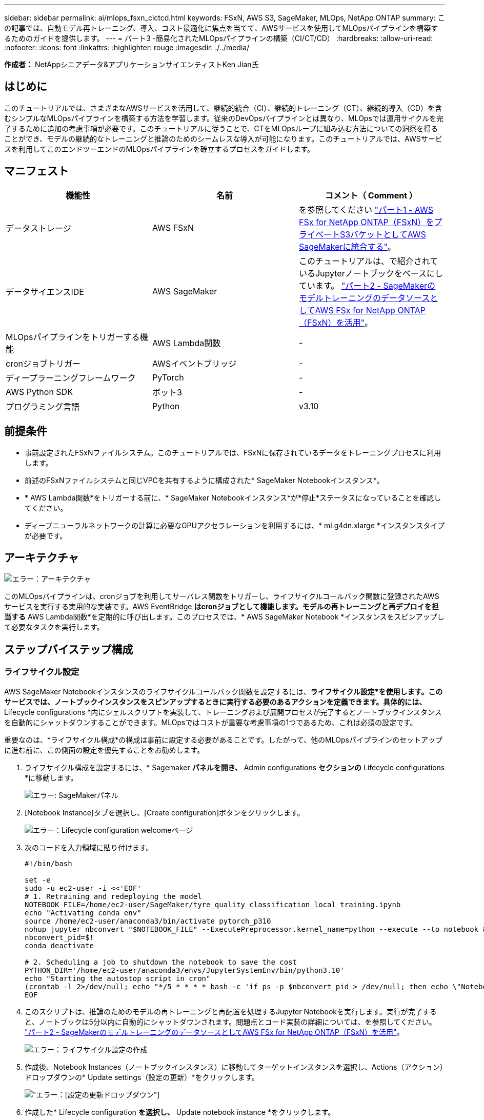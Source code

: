 ---
sidebar: sidebar 
permalink: ai/mlops_fsxn_cictcd.html 
keywords: FSxN, AWS S3, SageMaker, MLOps, NetApp ONTAP 
summary: この記事では、自動モデル再トレーニング、導入、コスト最適化に焦点を当てて、AWSサービスを使用してMLOpsパイプラインを構築するためのガイドを提供します。 
---
= パート3 -簡易化されたMLOpsパイプラインの構築（CI/CT/CD）
:hardbreaks:
:allow-uri-read: 
:nofooter: 
:icons: font
:linkattrs: 
:highlighter: rouge
:imagesdir: ./../media/


[role="lead"]
*作成者：*
NetAppシニアデータ&アプリケーションサイエンティストKen Jian氏



== はじめに

このチュートリアルでは、さまざまなAWSサービスを活用して、継続的統合（CI）、継続的トレーニング（CT）、継続的導入（CD）を含むシンプルなMLOpsパイプラインを構築する方法を学習します。従来のDevOpsパイプラインとは異なり、MLOpsでは運用サイクルを完了するために追加の考慮事項が必要です。このチュートリアルに従うことで、CTをMLOpsループに組み込む方法についての洞察を得ることができ、モデルの継続的なトレーニングと推論のためのシームレスな導入が可能になります。このチュートリアルでは、AWSサービスを利用してこのエンドツーエンドのMLOpsパイプラインを確立するプロセスをガイドします。



== マニフェスト

|===
| 機能性 | 名前 | コメント（ Comment ） 


| データストレージ | AWS FSxN | を参照してください link:https://docs.netapp.com/us-en/netapp-solutions/ai/mlops_fsxn_s3_integration.html["パート1 - AWS FSx for NetApp ONTAP（FSxN）をプライベートS3バケットとしてAWS SageMakerに統合する"]。 


| データサイエンスIDE | AWS SageMaker | このチュートリアルは、で紹介されているJupyterノートブックをベースにしています。 link:https://docs.netapp.com/us-en/netapp-solutions/ai/mlops_fsxn_sagemaker_integration_training.html["パート2 - SageMakerのモデルトレーニングのデータソースとしてAWS FSx for NetApp ONTAP（FSxN）を活用"]。 


| MLOpsパイプラインをトリガーする機能 | AWS Lambda関数 | - 


| cronジョブトリガー | AWSイベントブリッジ | - 


| ディープラーニングフレームワーク | PyTorch | - 


| AWS Python SDK | ボット3 | - 


| プログラミング言語 | Python | v3.10 
|===


== 前提条件

* 事前設定されたFSxNファイルシステム。このチュートリアルでは、FSxNに保存されているデータをトレーニングプロセスに利用します。
* 前述のFSxNファイルシステムと同じVPCを共有するように構成された* SageMaker Notebookインスタンス*。
* * AWS Lambda関数*をトリガーする前に、* SageMaker Notebookインスタンス*が*停止*ステータスになっていることを確認してください。
* ディープニューラルネットワークの計算に必要なGPUアクセラレーションを利用するには、* ml.g4dn.xlarge *インスタンスタイプが必要です。




== アーキテクチャ

image:mlops_fsxn_cictcd_0.png["エラー：アーキテクチャ"]

このMLOpsパイプラインは、cronジョブを利用してサーバレス関数をトリガーし、ライフサイクルコールバック関数に登録されたAWSサービスを実行する実用的な実装です。AWS EventBridge *はcronジョブとして機能します。モデルの再トレーニングと再デプロイを担当する* AWS Lambda関数*を定期的に呼び出します。このプロセスでは、* AWS SageMaker Notebook *インスタンスをスピンアップして必要なタスクを実行します。



== ステップバイステップ構成



=== ライフサイクル設定

AWS SageMaker Notebookインスタンスのライフサイクルコールバック関数を設定するには、*ライフサイクル設定*を使用します。このサービスでは、ノートブックインスタンスをスピンアップするときに実行する必要のあるアクションを定義できます。具体的には、* Lifecycle configurations *内にシェルスクリプトを実装して、トレーニングおよび展開プロセスが完了するとノートブックインスタンスを自動的にシャットダウンすることができます。MLOpsではコストが重要な考慮事項の1つであるため、これは必須の設定です。

重要なのは、*ライフサイクル構成*の構成は事前に設定する必要があることです。したがって、他のMLOpsパイプラインのセットアップに進む前に、この側面の設定を優先することをお勧めします。

. ライフサイクル構成を設定するには、* Sagemaker *パネルを開き、* Admin configurations *セクションの* Lifecycle configurations *に移動します。
+
image:mlops_fsxn_cictcd_1.png["エラー: SageMakerパネル"]

. [Notebook Instance]タブを選択し、[Create configuration]ボタンをクリックします。
+
image:mlops_fsxn_cictcd_2.png["エラー：Lifecycle configuration welcomeページ"]

. 次のコードを入力領域に貼り付けます。
+
[source, bash]
----
#!/bin/bash

set -e
sudo -u ec2-user -i <<'EOF'
# 1. Retraining and redeploying the model
NOTEBOOK_FILE=/home/ec2-user/SageMaker/tyre_quality_classification_local_training.ipynb
echo "Activating conda env"
source /home/ec2-user/anaconda3/bin/activate pytorch_p310
nohup jupyter nbconvert "$NOTEBOOK_FILE" --ExecutePreprocessor.kernel_name=python --execute --to notebook &
nbconvert_pid=$!
conda deactivate

# 2. Scheduling a job to shutdown the notebook to save the cost
PYTHON_DIR='/home/ec2-user/anaconda3/envs/JupyterSystemEnv/bin/python3.10'
echo "Starting the autostop script in cron"
(crontab -l 2>/dev/null; echo "*/5 * * * * bash -c 'if ps -p $nbconvert_pid > /dev/null; then echo \"Notebook is still running.\" >> /var/log/jupyter.log; else echo \"Notebook execution completed.\" >> /var/log/jupyter.log; $PYTHON_DIR -c \"import boto3;boto3.client(\'sagemaker\').stop_notebook_instance(NotebookInstanceName=get_notebook_name())\" >> /var/log/jupyter.log; fi'") | crontab -
EOF
----
. このスクリプトは、推論のためのモデルの再トレーニングと再配置を処理するJupyter Notebookを実行します。実行が完了すると、ノートブックは5分以内に自動的にシャットダウンされます。問題点とコード実装の詳細については、を参照してください。 link:https://docs.netapp.com/us-en/netapp-solutions/ai/mlops_fsxn_sagemaker_integration_training.html["パート2 - SageMakerのモデルトレーニングのデータソースとしてAWS FSx for NetApp ONTAP（FSxN）を活用"]。
+
image:mlops_fsxn_cictcd_3.png["エラー：ライフサイクル設定の作成"]

. 作成後、Notebook Instances（ノートブックインスタンス）に移動してターゲットインスタンスを選択し、Actions（アクション）ドロップダウンの* Update settings（設定の更新）*をクリックします。
+
image:mlops_fsxn_cictcd_4.png["エラー：[設定の更新]ドロップダウン"]

. 作成した* Lifecycle configuration *を選択し、* Update notebook instance *をクリックします。
+
image:mlops_fsxn_cictcd_5.png["エラー:ノートブックのライフサイクル構成を更新する"]





=== AWS Lambdaサーバレス関数

前述したように、* AWS Lambda関数*は* AWS SageMaker Notebookインスタンス*のスピンアップを担当します。

. AWS Lambda Function *を作成するには、該当するパネルに移動し、* Functions *タブに切り替えて* Create Function *をクリックします。
+
image:mlops_fsxn_cictcd_6.png["エラー：AWS Lambda関数のようこそページ"]

. ページに必要なすべてのエントリをファイルし、ランタイムを*Python 3.10*に切り替えることを忘れないでください。
+
image:mlops_fsxn_cictcd_7.png["エラー：AWSラムダ関数を作成する"]

. 指定されたロールに必要な権限* AmazonSageMakerFullAccess*があることを確認し、* Create Function *ボタンをクリックしてください。
+
image:mlops_fsxn_cictcd_8.png["エラー：実行ロールを選択してください"]

. 作成したLambda関数を選択します。[コード]タブで、次のコードをコピーしてテキスト領域に貼り付けます。このコードは、* fsxn-ontap *という名前のノートブックインスタンスを起動します。
+
[source, python]
----
import boto3
import logging

def lambda_handler(event, context):
    client = boto3.client('sagemaker')
    logging.info('Invoking SageMaker')
    client.start_notebook_instance(NotebookInstanceName='fsxn-ontap')
    return {
        'statusCode': 200,
        'body': f'Starting notebook instance: {notebook_instance_name}'
    }
----
. このコード変更を適用するには、*配布*ボタンをクリックします。
+
image:mlops_fsxn_cictcd_9.png["エラー：導入"]

. このAWS Lambda関数をトリガーする方法を指定するには、Add Triggerボタンをクリックします。
+
image:mlops_fsxn_cictcd_10.png["エラー：[Add AWS Function Trigger]"]

. ドロップダウンメニューから[EventBridge]を選択し、[Create a new rule]というラベルの付いたラジオボタンをクリックします。[スケジュール式]フィールドに、次のように入力します。 `rate(1 day)`をクリックし、[追加]ボタンをクリックして、この新しいcronジョブルールを作成し、AWS Lambda関数に適用します。
+
image:mlops_fsxn_cictcd_11.png["エラー：Finalize trigger"]



2段階の設定が完了すると、* AWS Lambda関数*が毎日* SageMaker Notebook *を開始し、* FSxN *リポジトリのデータを使用してモデルの再トレーニングを実行し、更新されたモデルを本番環境に再導入し、* SageMaker Notebook *インスタンスを自動的にシャットダウンしてコストを最適化します。これにより、モデルが常に最新の状態に保たれます。

これで、MLOpsパイプラインを開発するためのチュートリアルは終了です。
